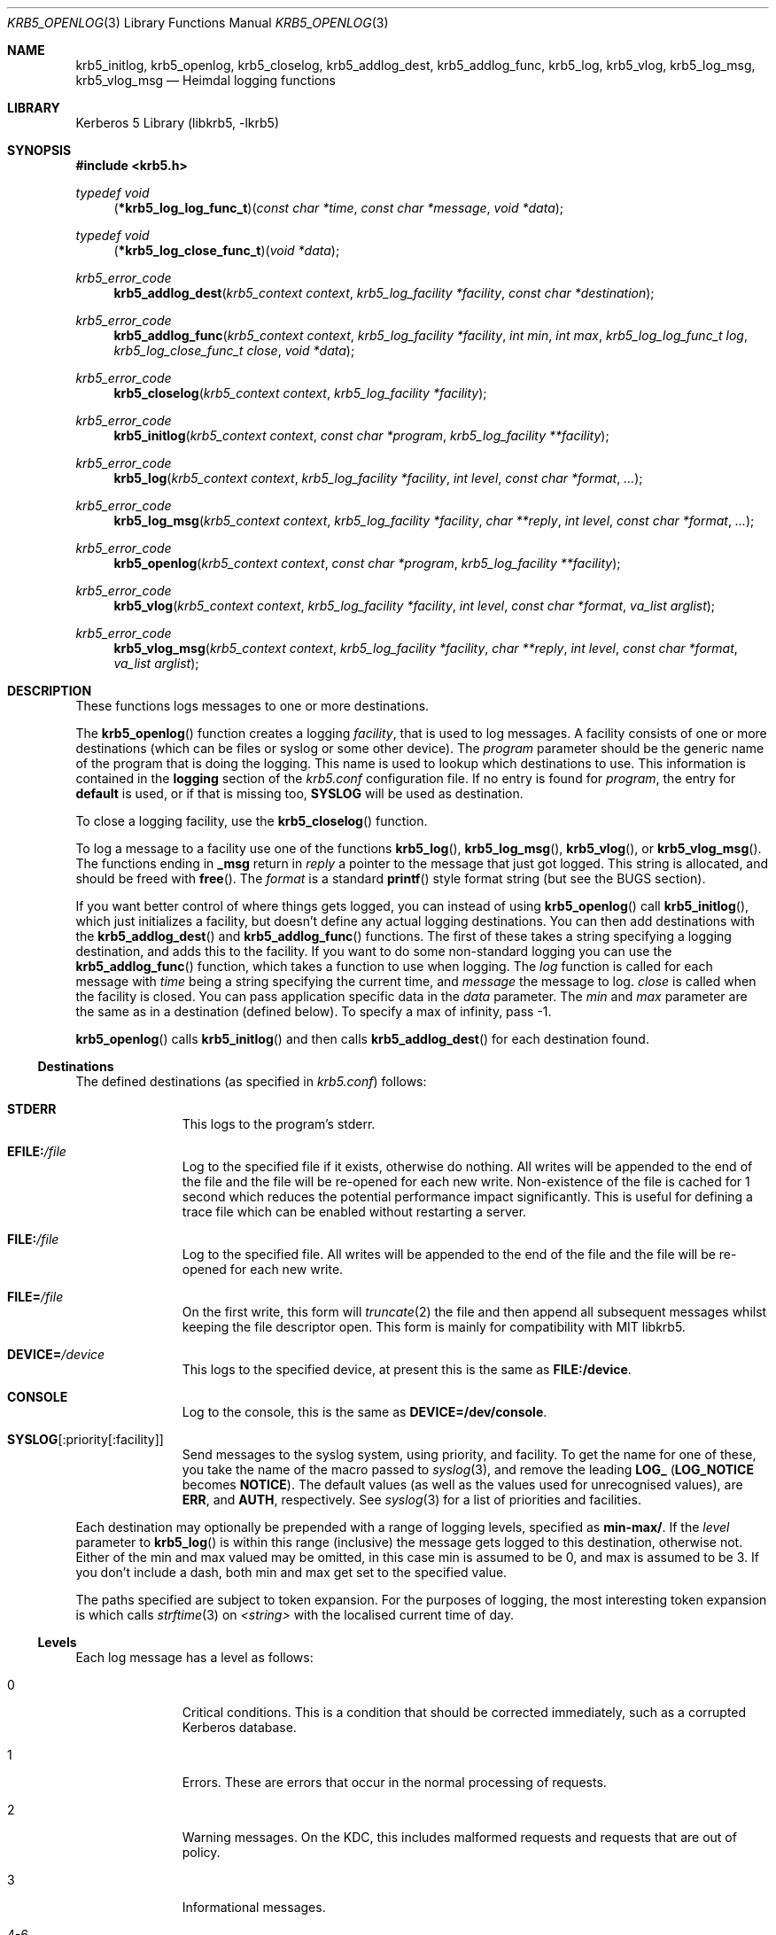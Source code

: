 .\" Copyright (c) 1997, 1999, 2001 - 2002 Kungliga Tekniska Högskolan
.\" (Royal Institute of Technology, Stockholm, Sweden).
.\" All rights reserved.
.\"
.\" Redistribution and use in source and binary forms, with or without
.\" modification, are permitted provided that the following conditions
.\" are met:
.\"
.\" 1. Redistributions of source code must retain the above copyright
.\"    notice, this list of conditions and the following disclaimer.
.\"
.\" 2. Redistributions in binary form must reproduce the above copyright
.\"    notice, this list of conditions and the following disclaimer in the
.\"    documentation and/or other materials provided with the distribution.
.\"
.\" 3. Neither the name of the Institute nor the names of its contributors
.\"    may be used to endorse or promote products derived from this software
.\"    without specific prior written permission.
.\"
.\" THIS SOFTWARE IS PROVIDED BY THE INSTITUTE AND CONTRIBUTORS ``AS IS'' AND
.\" ANY EXPRESS OR IMPLIED WARRANTIES, INCLUDING, BUT NOT LIMITED TO, THE
.\" IMPLIED WARRANTIES OF MERCHANTABILITY AND FITNESS FOR A PARTICULAR PURPOSE
.\" ARE DISCLAIMED.  IN NO EVENT SHALL THE INSTITUTE OR CONTRIBUTORS BE LIABLE
.\" FOR ANY DIRECT, INDIRECT, INCIDENTAL, SPECIAL, EXEMPLARY, OR CONSEQUENTIAL
.\" DAMAGES (INCLUDING, BUT NOT LIMITED TO, PROCUREMENT OF SUBSTITUTE GOODS
.\" OR SERVICES; LOSS OF USE, DATA, OR PROFITS; OR BUSINESS INTERRUPTION)
.\" HOWEVER CAUSED AND ON ANY THEORY OF LIABILITY, WHETHER IN CONTRACT, STRICT
.\" LIABILITY, OR TORT (INCLUDING NEGLIGENCE OR OTHERWISE) ARISING IN ANY WAY
.\" OUT OF THE USE OF THIS SOFTWARE, EVEN IF ADVISED OF THE POSSIBILITY OF
.\" SUCH DAMAGE.
.\"
.\" $Id$
.Dd August 6, 1997
.Dt KRB5_OPENLOG 3
.Os HEIMDAL
.Sh NAME
.Nm krb5_initlog ,
.Nm krb5_openlog ,
.Nm krb5_closelog ,
.Nm krb5_addlog_dest ,
.Nm krb5_addlog_func ,
.Nm krb5_log ,
.Nm krb5_vlog ,
.Nm krb5_log_msg ,
.Nm krb5_vlog_msg
.Nd Heimdal logging functions
.Sh LIBRARY
Kerberos 5 Library (libkrb5, -lkrb5)
.Sh SYNOPSIS
.In krb5.h
.Ft "typedef void"
.Fn "\*(lp*krb5_log_log_func_t\*(rp" "const char *time" "const char *message" "void *data"
.Ft "typedef void"
.Fn "\*(lp*krb5_log_close_func_t\*(rp" "void *data"
.Ft krb5_error_code
.Fn krb5_addlog_dest "krb5_context context" "krb5_log_facility *facility" "const char *destination"
.Ft krb5_error_code
.Fn krb5_addlog_func "krb5_context context" "krb5_log_facility *facility" "int min" "int max" "krb5_log_log_func_t log" "krb5_log_close_func_t close" "void *data"
.Ft krb5_error_code
.Fn krb5_closelog "krb5_context context" "krb5_log_facility *facility"
.Ft krb5_error_code
.Fn krb5_initlog "krb5_context context" "const char *program" "krb5_log_facility **facility"
.Ft krb5_error_code
.Fn krb5_log "krb5_context context" "krb5_log_facility *facility" "int level" "const char *format" "..."
.Ft krb5_error_code
.Fn krb5_log_msg "krb5_context context" "krb5_log_facility *facility" "char **reply" "int level" "const char *format" "..."
.Ft krb5_error_code
.Fn krb5_openlog "krb5_context context" "const char *program" "krb5_log_facility **facility"
.Ft krb5_error_code
.Fn krb5_vlog "krb5_context context" "krb5_log_facility *facility" "int level" "const char *format" "va_list arglist"
.Ft krb5_error_code
.Fn krb5_vlog_msg "krb5_context context" "krb5_log_facility *facility" "char **reply" "int level" "const char *format" "va_list arglist"
.Sh DESCRIPTION
These functions logs messages to one or more destinations.
.Pp
The
.Fn krb5_openlog
function creates a logging
.Fa facility ,
that is used to log messages. A facility consists of one or more
destinations (which can be files or syslog or some other device). The
.Fa program
parameter should be the generic name of the program that is doing the
logging. This name is used to lookup which destinations to use. This
information is contained in the
.Li logging
section of the
.Pa krb5.conf
configuration file.  If no entry is found for
.Fa program ,
the entry for
.Li default
is used, or if that is missing too,
.Li SYSLOG
will be used as destination.
.Pp
To close a logging facility, use the
.Fn krb5_closelog
function.
.Pp
To log a message to a facility use one of the functions
.Fn krb5_log ,
.Fn krb5_log_msg ,
.Fn krb5_vlog ,
or
.Fn krb5_vlog_msg .
The functions ending in
.Li _msg
return in
.Fa reply
a pointer to the message that just got logged. This string is allocated,
and should be freed with
.Fn free .
The
.Fa format
is a standard
.Fn printf
style format string (but see the BUGS section).
.Pp
If you want better control of where things gets logged, you can instead of using
.Fn krb5_openlog
call
.Fn krb5_initlog ,
which just initializes a facility, but doesn't define any actual logging
destinations. You can then add destinations with the
.Fn krb5_addlog_dest
and
.Fn krb5_addlog_func
functions.  The first of these takes a string specifying a logging
destination, and adds this to the facility. If you want to do some
non-standard logging you can use the
.Fn krb5_addlog_func
function, which takes a function to use when logging.
The
.Fa log
function is called for each message with
.Fa time
being a string specifying the current time, and
.Fa message
the message to log.
.Fa close
is called when the facility is closed. You can pass application specific data in the
.Fa data
parameter. The
.Fa min
and
.Fa max
parameter are the same as in a destination (defined below). To specify a
max of infinity, pass -1.
.Pp
.Fn krb5_openlog
calls
.Fn krb5_initlog
and then calls
.Fn krb5_addlog_dest
for each destination found.
.Ss Destinations
The defined destinations (as specified in
.Pa krb5.conf )
follows:
.Bl -tag -width "xxx" -offset indent
.It Li STDERR
This logs to the program's stderr.
.It Li EFILE: Ns Pa /file
Log to the specified file if it exists, otherwise do nothing.
All writes will be appended to the end of the file and the file
will be re-opened for each new write.
Non-existence of the file is cached for 1 second which reduces
the potential performance impact significantly.
This is useful for defining a trace file which can be enabled
without restarting a server.
.It Li FILE: Ns Pa /file
Log to the specified file.
All writes will be appended to the end of the file and the file
will be re-opened for each new write.
.It Li FILE= Ns Pa /file
On the first write, this form will
.Xr truncate 2
the file and then append all subsequent messages whilst keeping the
file descriptor open.
This form is mainly for compatibility with MIT libkrb5.
.It Li DEVICE= Ns Pa /device
This logs to the specified device, at present this is the same as
.Li FILE:/device .
.It Li CONSOLE
Log to the console, this is the same as
.Li DEVICE=/dev/console .
.It Li SYSLOG Ns Op :priority Ns Op :facility
Send messages to the syslog system, using priority, and facility. To
get the name for one of these, you take the name of the macro passed
to
.Xr syslog 3 ,
and remove the leading
.Li LOG_
.No ( Li LOG_NOTICE
becomes
.Li NOTICE ) .
The default values (as well as the values used for unrecognised
values), are
.Li ERR ,
and
.Li AUTH ,
respectively.  See
.Xr syslog 3
for a list of priorities and facilities.
.El
.Pp
Each destination may optionally be prepended with a range of logging
levels, specified as
.Li min-max/ .
If the
.Fa level
parameter to
.Fn krb5_log
is within this range (inclusive) the message gets logged to this
destination, otherwise not. Either of the min and max valued may be
omitted, in this case min is assumed to be 0, and max is assumed to
be 3.
If you don't include a dash, both min and max get set to the
specified value.
.Pp
The paths specified are subject to token expansion.
For the purposes of logging, the most interesting token
expansion is
.ar %{strftime:<string>}
which calls
.Xr strftime 3
on
.Ar <string>
with the localised current time of day.
.Ss Levels
Each log message has a level as follows:
.Bl -tag -width "xxx" -offset indent
.It 0
Critical conditions.
This is a condition that should be corrected immediately, such as a
corrupted Kerberos database.
.It 1
Errors.
These are errors that occur in the normal processing of requests.
.It 2
Warning messages.
On the KDC, this includes malformed requests and requests that
are out of policy.
.It 3
Informational messages.
.It 4-6
Debugging messages with increasing obscurity as the level rises.
.It 7
Tracing messages.
These messages may be high volume and are likely to impact
performance significantly.
Notably, tracing messages may be emitted whilst locks are held.
.El
.Sh EXAMPLES
.Bd -literal -offset indent
[logging]
	kdc = 0/FILE:/var/log/kdc.log
	kdc = 1-/SYSLOG:INFO:USER
	default = STDERR
.Ed
.Pp
This will log all messages from the
.Nm kdc
program with level 0 to
.Pa /var/log/kdc.log ,
other messages will be logged to syslog with priority
.Li LOG_INFO ,
and facility
.Li LOG_USER .
.Bd -literal -offset indent
[logging]
	kdc = FILE:/var/log/kdc-%{strftime:%Y%m%d%H}
	kdc = 4-/EFILE:/tmp/kdc-trace
.Ed
.Pp
This will log all messages from the
.Nm kdc
program with level 0 to 3 (inclusively) to a file whose
name is generated using
.Xr strftime 3 .
As the file is
.Xr open 2 ed
each time a log message is written, this can be used to write
automatically rotating log files.
All of the KDC debugging messages will be written into
.Pa /tmp/kdc-trace
but only if it exists.
.Sh SEE ALSO
.Xr syslog 3 ,
.Xr krb5.conf 5
.Sh BUGS
These functions use
.Fn asprintf
to format the message. If your operating system does not have a working
.Fn asprintf ,
a replacement will be used. At present this replacement does not handle
some correct conversion specifications (like floating point numbers). Until
this is fixed, the use of these conversions should be avoided.
.Pp
If logging is done to the syslog facility, these functions might not be
thread-safe, depending on the implementation of
.Fn openlog ,
and
.Fn syslog .

